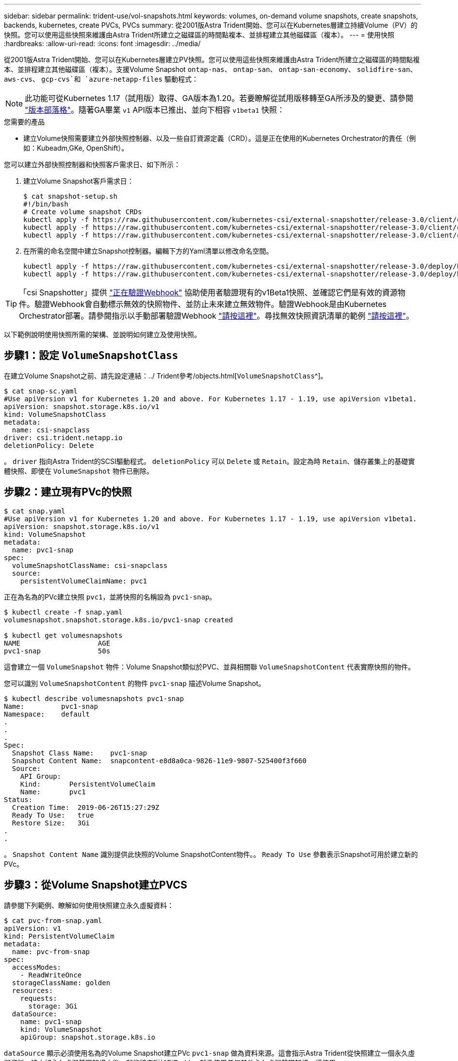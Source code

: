---
sidebar: sidebar 
permalink: trident-use/vol-snapshots.html 
keywords: volumes, on-demand volume snapshots, create snapshots, backends, kubernetes, create PVCs, PVCs 
summary: 從2001版Astra Trident開始、您可以在Kubernetes層建立持續Volume（PV）的快照。您可以使用這些快照來維護由Astra Trident所建立之磁碟區的時間點複本、並排程建立其他磁碟區（複本）。 
---
= 使用快照
:hardbreaks:
:allow-uri-read: 
:icons: font
:imagesdir: ../media/


從2001版Astra Trident開始、您可以在Kubernetes層建立PV快照。您可以使用這些快照來維護由Astra Trident所建立之磁碟區的時間點複本、並排程建立其他磁碟區（複本）。支援Volume Snapshot `ontap-nas`、 `ontap-san`、 `ontap-san-economy`、 `solidfire-san`、 `aws-cvs`、 `gcp-cvs`和 `azure-netapp-files` 驅動程式：


NOTE: 此功能可從Kubernetes 1.17（試用版）取得、GA版本為1.20。若要瞭解從試用版移轉至GA所涉及的變更、請參閱 https://kubernetes.io/blog/2020/12/10/kubernetes-1.20-volume-snapshot-moves-to-ga/["版本部落格"^]。隨著GA畢業 `v1` API版本已推出、並向下相容 `v1beta1` 快照：

.您需要的產品
* 建立Volume快照需要建立外部快照控制器、以及一些自訂資源定義（CRD）。這是正在使用的Kubernetes Orchestrator的責任（例如：Kubeadm,GKe, OpenShift）。


您可以建立外部快照控制器和快照客戶需求日、如下所示：

. 建立Volume Snapshot客戶需求日：
+
[listing]
----
$ cat snapshot-setup.sh
#!/bin/bash
# Create volume snapshot CRDs
kubectl apply -f https://raw.githubusercontent.com/kubernetes-csi/external-snapshotter/release-3.0/client/config/crd/snapshot.storage.k8s.io_volumesnapshotclasses.yaml
kubectl apply -f https://raw.githubusercontent.com/kubernetes-csi/external-snapshotter/release-3.0/client/config/crd/snapshot.storage.k8s.io_volumesnapshotcontents.yaml
kubectl apply -f https://raw.githubusercontent.com/kubernetes-csi/external-snapshotter/release-3.0/client/config/crd/snapshot.storage.k8s.io_volumesnapshots.yaml
----
. 在所需的命名空間中建立Snapshot控制器。編輯下方的Yaml清單以修改命名空間。
+
[listing]
----
kubectl apply -f https://raw.githubusercontent.com/kubernetes-csi/external-snapshotter/release-3.0/deploy/kubernetes/snapshot-controller/rbac-snapshot-controller.yaml
kubectl apply -f https://raw.githubusercontent.com/kubernetes-csi/external-snapshotter/release-3.0/deploy/kubernetes/snapshot-controller/setup-snapshot-controller.yaml
----



TIP: 「csi Snapshotter」提供 https://github.com/kubernetes-csi/external-snapshotter#validating-webhook["正在驗證Webhook"^] 協助使用者驗證現有的v1Beta1快照、並確認它們是有效的資源物件。驗證Webhook會自動標示無效的快照物件、並防止未來建立無效物件。驗證Webhook是由Kubernetes Orchestrator部署。請參閱指示以手動部署驗證Webhook https://github.com/kubernetes-csi/external-snapshotter/blob/release-3.0/deploy/kubernetes/webhook-example/README.md["請按這裡"^]。尋找無效快照資訊清單的範例 https://github.com/kubernetes-csi/external-snapshotter/tree/release-3.0/examples/kubernetes["請按這裡"^]。

以下範例說明使用快照所需的架構、並說明如何建立及使用快照。



== 步驟1：設定 `VolumeSnapshotClass`

在建立Volume Snapshot之前、請先設定連結：../ Trident參考/objects.html[`VolumeSnapshotClass`^]。

[listing]
----
$ cat snap-sc.yaml
#Use apiVersion v1 for Kubernetes 1.20 and above. For Kubernetes 1.17 - 1.19, use apiVersion v1beta1.
apiVersion: snapshot.storage.k8s.io/v1
kind: VolumeSnapshotClass
metadata:
  name: csi-snapclass
driver: csi.trident.netapp.io
deletionPolicy: Delete
----
。 `driver` 指向Astra Trident的SCSI驅動程式。 `deletionPolicy` 可以 `Delete` 或 `Retain`。設定為時 `Retain`、儲存叢集上的基礎實體快照、即使在 `VolumeSnapshot` 物件已刪除。



== 步驟2：建立現有PVc的快照

[listing]
----
$ cat snap.yaml
#Use apiVersion v1 for Kubernetes 1.20 and above. For Kubernetes 1.17 - 1.19, use apiVersion v1beta1.
apiVersion: snapshot.storage.k8s.io/v1
kind: VolumeSnapshot
metadata:
  name: pvc1-snap
spec:
  volumeSnapshotClassName: csi-snapclass
  source:
    persistentVolumeClaimName: pvc1
----
正在為名為的PVc建立快照 `pvc1`，並將快照的名稱設為 `pvc1-snap`。

[listing]
----
$ kubectl create -f snap.yaml
volumesnapshot.snapshot.storage.k8s.io/pvc1-snap created

$ kubectl get volumesnapshots
NAME                   AGE
pvc1-snap              50s
----
這會建立一個 `VolumeSnapshot` 物件：Volume Snapshot類似於PVC、並與相關聯 `VolumeSnapshotContent` 代表實際快照的物件。

您可以識別 `VolumeSnapshotContent` 的物件 `pvc1-snap` 描述Volume Snapshot。

[listing]
----
$ kubectl describe volumesnapshots pvc1-snap
Name:         pvc1-snap
Namespace:    default
.
.
.
Spec:
  Snapshot Class Name:    pvc1-snap
  Snapshot Content Name:  snapcontent-e8d8a0ca-9826-11e9-9807-525400f3f660
  Source:
    API Group:
    Kind:       PersistentVolumeClaim
    Name:       pvc1
Status:
  Creation Time:  2019-06-26T15:27:29Z
  Ready To Use:   true
  Restore Size:   3Gi
.
.
----
。 `Snapshot Content Name` 識別提供此快照的Volume SnapshotContent物件。。 `Ready To Use` 參數表示Snapshot可用於建立新的PVc。



== 步驟3：從Volume Snapshot建立PVCS

請參閱下列範例、瞭解如何使用快照建立永久虛擬資料：

[listing]
----
$ cat pvc-from-snap.yaml
apiVersion: v1
kind: PersistentVolumeClaim
metadata:
  name: pvc-from-snap
spec:
  accessModes:
    - ReadWriteOnce
  storageClassName: golden
  resources:
    requests:
      storage: 3Gi
  dataSource:
    name: pvc1-snap
    kind: VolumeSnapshot
    apiGroup: snapshot.storage.k8s.io
----
`dataSource` 顯示必須使用名為的Volume Snapshot建立PVc `pvc1-snap` 做為資料來源。這會指示Astra Trident從快照建立一個永久虛擬資料。建立好永久虛擬基礎架構之後、就能將它附加到Pod上、就像使用任何其他永久虛擬基礎架構一樣使用。


NOTE: 刪除具有相關快照的持續Volume時、對應的Trident Volume會更新為「刪除狀態」。若要刪除Astra Trident磁碟區、則應移除該磁碟區的快照。



== 如需詳細資訊、請參閱

* link:../trident-concepts/snapshots.html["Volume快照"^]
* 連結：../ Trident參考/ objects.html[`VolumeSnapshotClass`^]

